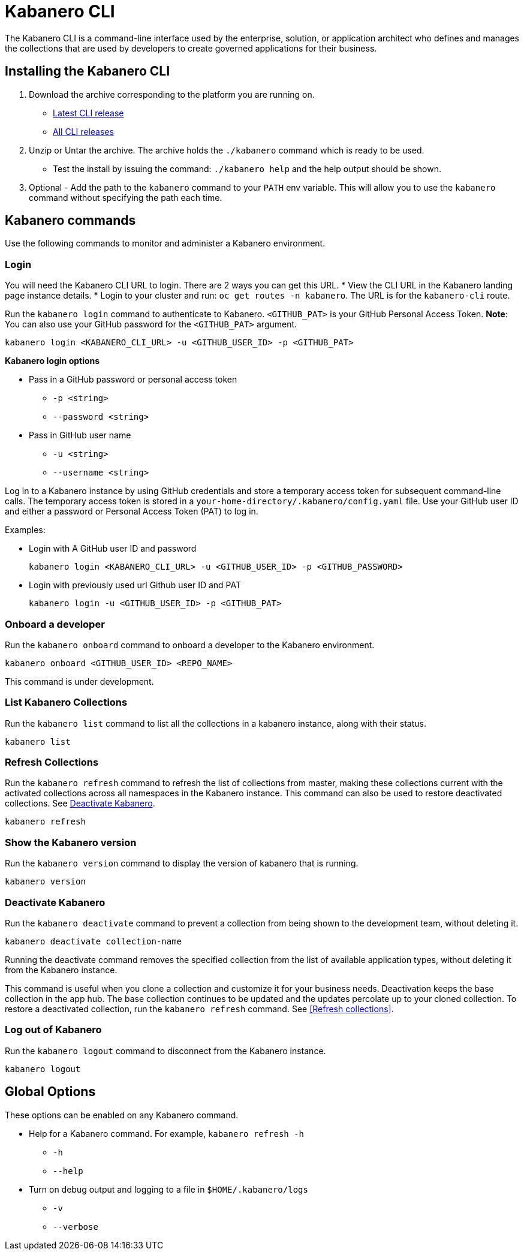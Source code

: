 :page-layout: doc
:page-type: doc
:page-doc-category: Reference
:linkattrs:
:sectanchors:
= Kabanero CLI

The Kabanero CLI is a command-line interface used by the enterprise, solution, or application architect who defines and manages the collections that are used by developers to create governed applications for their business.

== Installing the Kabanero CLI

. Download the archive corresponding to the platform you are running on.
* https://github.com/kabanero-io/kabanero-command-line/releases/latest[Latest CLI release, window="_blank"]
* https://github.com/kabanero-io/kabanero-command-line/releases[All CLI releases, window="_blank"]

. Unzip or Untar the archive. The archive holds the `./kabanero` command which is ready to be used.
* Test the install by issuing the command: `./kabanero help` and the help output should be shown.

. Optional - Add the path to the `kabanero` command to your `PATH` env variable. This will allow you to use the `kabanero` command without specifying the path each time.

== Kabanero commands

Use the following commands to monitor and administer a Kabanero environment.

=== Login

You will need the Kabanero CLI URL to login. There are 2 ways you can get this URL.
* View the CLI URL in the Kabanero landing page instance details.
* Login to your cluster and run: `oc get routes -n kabanero`. The URL is for the `kabanero-cli` route.

Run the `kabanero login` command to authenticate to Kabanero. `<GITHUB_PAT>` is your GitHub Personal Access Token.  **Note**: You can also use your GitHub password for the `<GITHUB_PAT>` argument.

----
kabanero login <KABANERO_CLI_URL> -u <GITHUB_USER_ID> -p <GITHUB_PAT>
----

**Kabanero login options**

* Pass in a GitHub password or personal access token
** `-p <string>`
** `--password <string>`
* Pass in GitHub user name
** `-u <string>`
** `--username <string>`

Log in to a Kabanero instance by using GitHub credentials and store a temporary access token for subsequent command-line calls.
The temporary access token is stored in a `your-home-directory/.kabanero/config.yaml` file.
Use your GitHub user ID and either a password or Personal Access Token (PAT) to log in.

Examples:

* Login with A GitHub user ID and password
+
----
kabanero login <KABANERO_CLI_URL> -u <GITHUB_USER_ID> -p <GITHUB_PASSWORD>
----

* Login with previously used url Github user ID and PAT
+
----
kabanero login -u <GITHUB_USER_ID> -p <GITHUB_PAT>
----

=== Onboard a developer

Run the `kabanero onboard` command to onboard a developer to the Kabanero environment. 

----
kabanero onboard <GITHUB_USER_ID> <REPO_NAME>
----

This command is under development. 

=== List Kabanero Collections

Run the `kabanero list` command to list all the collections in a kabanero instance, along with their status.

----
kabanero list
----

=== Refresh Collections

Run the `kabanero refresh` command to refresh the list of collections from master, making these collections current with the activated collections across all namespaces in the Kabanero instance. This command can also be used to restore deactivated collections. See <<Deactivate Kabanero>>.

----
kabanero refresh
----

=== Show the Kabanero version

Run the `kabanero version` command to display the version of kabanero that is running.

----
kabanero version
----

=== Deactivate Kabanero

Run the `kabanero deactivate` command to prevent a collection from being shown to the development team, without deleting it.

----
kabanero deactivate collection-name
----

Running the deactivate command removes the specified collection from the list of available application types, without deleting it from the Kabanero instance.

This command is useful when you clone a collection and customize it for your business needs. Deactivation keeps the base collection in the app hub. The base collection continues to be updated and the updates percolate up to your cloned collection. To restore a deactivated collection, run the `kabanero refresh` command. See <<Refresh collections>>.

=== Log out of Kabanero

Run the `kabanero logout` command to disconnect from the Kabanero instance.

----
kabanero logout
----

== Global Options

These options can be enabled on any Kabanero command.

* Help for a Kabanero command. For example, `kabanero refresh -h`
** `-h`
** `--help`
* Turn on debug output and logging to a file in `$HOME/.kabanero/logs`
** `-v`
** `--verbose`
